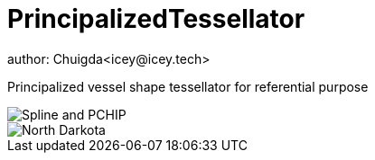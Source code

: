 = PrincipalizedTessellator
author: Chuigda<icey@icey.tech>

Principalized vessel shape tessellator for referential purpose

image::https://github.com/chuigda/PrincipalizedTessellator/assets/29348140/6a4fa7e8-b0de-4d8f-beb2-26f8cc61dcd8[Spline and PCHIP]

image::https://github.com/chuigda/PrincipalizedTessellator/assets/29348140/75cbdefe-971a-4414-a54e-fe6d9f2689fb[North Darkota]
